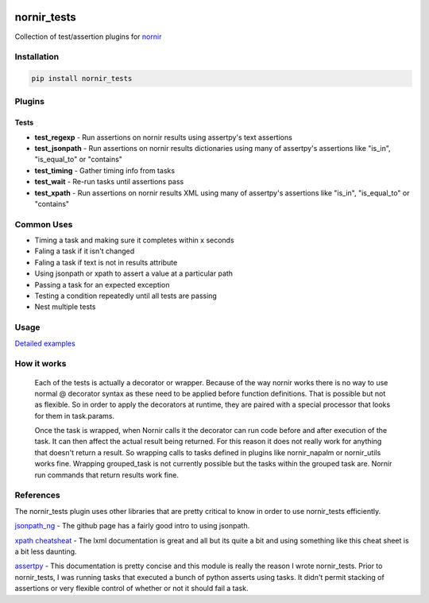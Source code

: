 .. image:: https://img.shields.io/badge/docs-passing-green.svg
   :target: https://patrickdaj.github.io/nornir_tests
   :alt: Documentation

.. image:: https://github.com/patrickdaj/nornir_tests/workflows/test_nornir_tests/badge.svg
   :target: https://github.com/patrickdaj/nornir_tests/actions?query=workflow%3Atest_nornir_tests
   :alt: test_nornir_tests

nornir_tests
============

Collection of test/assertion plugins for `nornir <github.com/nornir-automation/nornir/>`_

Installation
------------

.. code::

    pip install nornir_tests

Plugins
-------

Tests
_____

* **test_regexp** - Run assertions on nornir results using assertpy's text assertions
* **test_jsonpath** - Run assertions on nornir results dictionaries using many of assertpy's assertions like "is_in", "is_equal_to" or "contains"
* **test_timing** - Gather timing info from tasks
* **test_wait** - Re-run tasks until assertions pass
* **test_xpath** - Run assertions on nornir results XML using many of assertpy's assertions like "is_in", "is_equal_to" or "contains"


Common Uses
-----------

* Timing a task and making sure it completes within x seconds
* Faling a task if it isn't changed
* Faling a task if text is not in results attribute
* Using jsonpath or xpath to assert a value at a particular path
* Passing a task for an expected exception
* Testing a condition repeatedly until all tests are passing
* Nest multiple tests

Usage
-----

`Detailed examples <https://patrickdaj.github.io/nornir_tests/html/examples>`__


How it works
------------

    Each of the tests is actually a decorator or wrapper.  Because of the way nornir works there is
    no way to use normal @ decorator syntax as these need to be applied before function definitions.
    That is possible but not as flexible.  So in order to apply the decorators at runtime, they are
    paired with a special processor that looks for them in task.params.

    Once the task is wrapped, when Nornir calls it the decorator can run code before and after
    execution of the task.  It can then affect the actual result being returned.  For this reason
    it does not really work for anything that doesn't return a result.  So wrapping calls to tasks
    defined in plugins like nornir_napalm or nornir_utils works fine.  Wrapping grouped_task is not
    currently possible but the tasks within the grouped task are.  Nornir run commands that return
    results work fine.

References
----------

The nornir_tests plugin uses other libraries that are pretty critical to know in order to use nornir_tests efficiently.

`jsonpath_ng <https://github.com/h2non/jsonpath-ng>`__ - The github page has a fairly good intro to using jsonpath.

`xpath cheatsheat <https://devhints.io/xpath>`__ - The lxml documentation is great and all but its quite a bit and using something like this cheat sheet is a bit less daunting.

`assertpy <https://github.com/assertpy/assertpy>`__ - This documentation is pretty concise and this module is really the reason I wrote nornir_tests.  Prior to nornir_tests, I was running tasks that executed a bunch of python asserts using tasks.  It didn't permit stacking of assertions or very flexible control of whether or not it should fail a task.